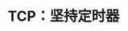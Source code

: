 #+TITLE: TCP：坚持定时器
#+HTML_HEAD: <link rel="stylesheet" type="text/css" href="css/main.css" />
#+HTML_LINK_UP: tcp-retransmission.html   
#+HTML_LINK_HOME: tii.html
#+OPTIONS: num:nil timestamp:nil  ^:nil

